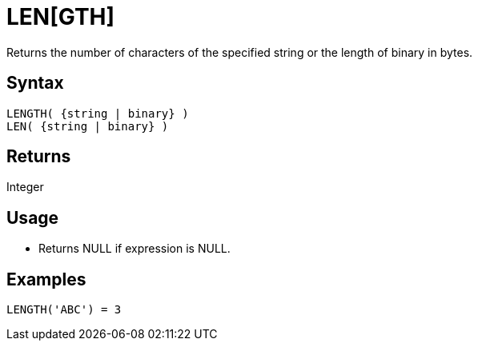 ////
Licensed to the Apache Software Foundation (ASF) under one
or more contributor license agreements.  See the NOTICE file
distributed with this work for additional information
regarding copyright ownership.  The ASF licenses this file
to you under the Apache License, Version 2.0 (the
"License"); you may not use this file except in compliance
with the License.  You may obtain a copy of the License at
  http://www.apache.org/licenses/LICENSE-2.0
Unless required by applicable law or agreed to in writing,
software distributed under the License is distributed on an
"AS IS" BASIS, WITHOUT WARRANTIES OR CONDITIONS OF ANY
KIND, either express or implied.  See the License for the
specific language governing permissions and limitations
under the License.
////
= LEN[GTH]

Returns the number of characters of the specified string or the length of binary in bytes.

== Syntax
----
LENGTH( {string | binary} )
LEN( {string | binary} )
----

== Returns

Integer

== Usage

* Returns NULL if expression is NULL. 

== Examples

----
LENGTH('ABC') = 3
----